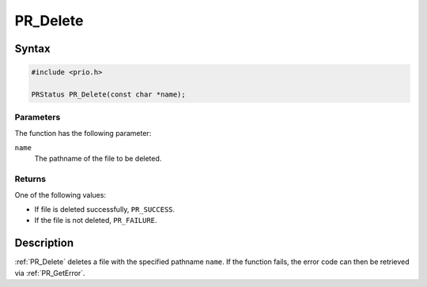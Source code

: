 PR_Delete
=========


Syntax
------

.. code:: eval

   #include <prio.h>

   PRStatus PR_Delete(const char *name);


Parameters
~~~~~~~~~~

The function has the following parameter:

``name``
   The pathname of the file to be deleted.


Returns
~~~~~~~

One of the following values:

-  If file is deleted successfully, ``PR_SUCCESS``.
-  If the file is not deleted, ``PR_FAILURE``.


Description
-----------

:ref:`PR_Delete` deletes a file with the specified pathname ``name``. If
the function fails, the error code can then be retrieved via
:ref:`PR_GetError`.

 
